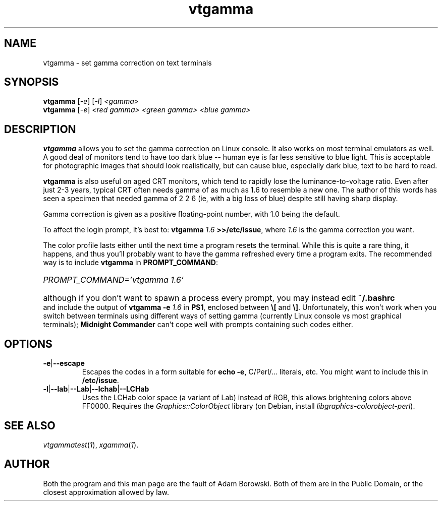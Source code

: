 .TH vtgamma 1 2006-07-10 Debian "Linux console"
.SH NAME
vtgamma \- set gamma correction on text terminals
.SH SYNOPSIS
.B vtgamma
.RI [ -e ] " " [ -l ] " <gamma>"
.br
.B vtgamma
.RI [ -e ] " <red gamma> <green gamma> <blue gamma>"
.SH DESCRIPTION
.B vtgamma
allows you to set the gamma correction on Linux console.  It also works on
most terminal emulators as well.  A good deal of monitors tend to have
too dark blue -- human eye is far less sensitive to blue light.  This is
acceptable for photographic images that should look realistically, but
can cause blue, especially dark blue, text to be hard to read.

.B vtgamma
is also useful on aged CRT
monitors, which tend to rapidly lose the luminance-to-voltage ratio.  Even
after just 2-3 years, typical CRT often needs gamma of as much as 1.6 to
resemble a new one.  The author of this words has seen a specimen that
needed gamma of 2 2 6 (ie, with a big loss of blue) despite still having
sharp display.

Gamma correction is given as a positive floating-point number, with 1.0 being
the default.

.RB "To affect the login prompt, it's best to: " "vtgamma"
.I 1.6
.BR ">>/etc/issue" ", where "
.IR 1.6 " is the gamma correction you want."

The color profile lasts either until the next time a program resets the terminal.
While this is quite a rare thing, it happens, and thus you'll probably want to
have the gamma refreshed every time a program exits.  The recommended way is
to include \fBvtgamma\fR in \fBPROMPT_COMMAND\fR:
.br
.HP
.I PROMPT_COMMAND='vtgamma 1.6'
.HP 0
although if you don't want to spawn a process every prompt, you may instead
edit
.B ~/.bashrc
and include the output of
.BI "vtgamma -e " 1.6
.RB "in " PS1 ", enclosed between " \(rs[ " and " \(rs] "."
Unfortunately, this won't work when you switch between terminals using
different ways of setting gamma (currently Linux console vs most graphical
terminals); \fBMidnight Commander\fR can't cope well with prompts
containing such codes either.
.SH OPTIONS
.TP
.BR -e | --escape
Escapes the codes in a form suitable for
.BR "echo -e" ","
C/Perl/... literals, etc.  You might want to include this in
\fB/etc/issue\fR.
.TP
.BR -l | --lab | --Lab | --lchab | --LCHab
Uses the LCHab color space (a variant of Lab) instead of RGB, this allows
brightening colors above FF0000.  Requires the \fIGraphics::ColorObject\fR
library (on Debian, install \fIlibgraphics-colorobject-perl\fR).
.SH "SEE ALSO"
.IR vtgammatest ( 1 "), " xgamma ( 1 ).
.SH AUTHOR
Both the program and this man page are the fault of Adam Borowski.  Both of
them are in the Public Domain, or the closest approximation allowed by law.
